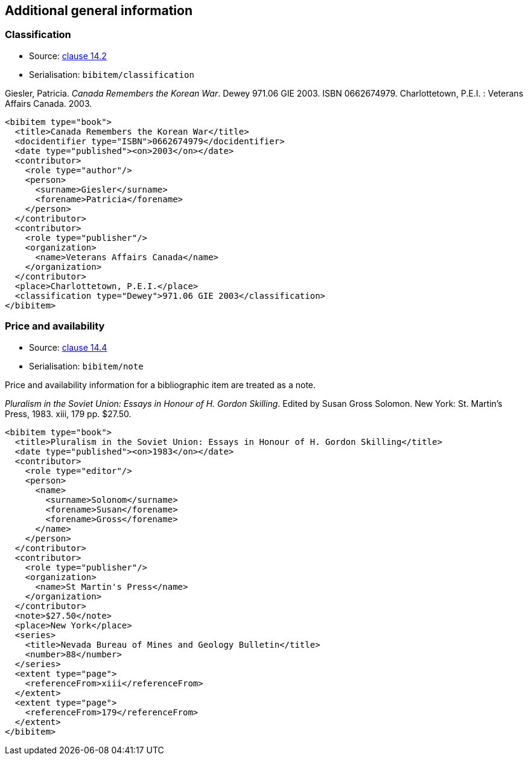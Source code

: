 
[[additional-info]]
== Additional general information

=== Classification

* Source: <<iso690,clause 14.2>>
* Serialisation: `bibitem/classification`

====
Giesler, Patricia. _Canada Remembers the Korean War_. Dewey 971.06 GIE 2003.
ISBN 0662674979. Charlottetown, P.E.I. : Veterans Affairs Canada. 2003.

[source,xml]
--
<bibitem type="book">
  <title>Canada Remembers the Korean War</title>
  <docidentifier type="ISBN">0662674979</docidentifier>
  <date type="published"><on>2003</on></date>
  <contributor>
    <role type="author"/>
    <person>
      <surname>Giesler</surname>
      <forename>Patricia</forename>
    </person>
  </contributor>
  <contributor>
    <role type="publisher"/>
    <organization>
      <name>Veterans Affairs Canada</name>
    </organization>
  </contributor>
  <place>Charlottetown, P.E.I.</place>
  <classification type="Dewey">971.06 GIE 2003</classification>
</bibitem>
--

====

=== Price and availability

* Source: <<iso690,clause 14.4>>
* Serialisation: `bibitem/note`


Price and availability information for a bibliographic item are treated
as a note.

// TODO: I could be talked out of that

====
_Pluralism in the Soviet Union: Essays in Honour of H. Gordon Skilling_. Edited by Susan Gross Solomon. New York: St. Martin's Press, 1983. xiii, 179 pp. $27.50.

[source,xml]
--
<bibitem type="book">
  <title>Pluralism in the Soviet Union: Essays in Honour of H. Gordon Skilling</title>
  <date type="published"><on>1983</on></date>
  <contributor>
    <role type="editor"/>
    <person>
      <name>
        <surname>Solonom</surname>
        <forename>Susan</forename>
        <forename>Gross</forename>
      </name>
    </person>
  </contributor>
  <contributor>
    <role type="publisher"/>
    <organization>
      <name>St Martin's Press</name>
    </organization>
  </contributor>
  <note>$27.50</note>
  <place>New York</place>
  <series>
    <title>Nevada Bureau of Mines and Geology Bulletin</title>
    <number>88</number>
  </series>
  <extent type="page">
    <referenceFrom>xiii</referenceFrom>
  </extent>
  <extent type="page">
    <referenceFrom>179</referenceFrom>
  </extent>
</bibitem>
--
====
